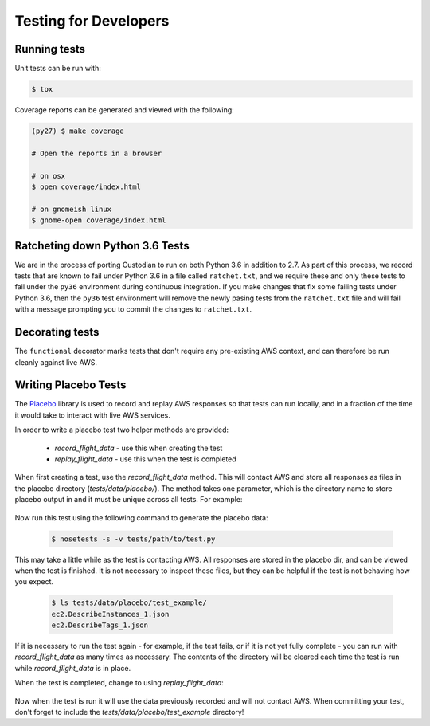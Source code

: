 .. _developer-tests:

Testing for Developers
======================

Running tests
~~~~~~~~~~~~~

Unit tests can be run with:

.. code-block:: bash

   $ tox

Coverage reports can be generated and viewed with the following:

.. code-block:: bash

   (py27) $ make coverage

   # Open the reports in a browser

   # on osx
   $ open coverage/index.html

   # on gnomeish linux
   $ gnome-open coverage/index.html


Ratcheting down Python 3.6 Tests
~~~~~~~~~~~~~~~~~~~~~~~~~~~~~~~~

We are in the process of porting Custodian to run on both Python 3.6 in
addition to 2.7. As part of this process, we record tests that are known to
fail under Python 3.6 in a file called ``ratchet.txt``, and we require these
and only these tests to fail under the ``py36`` environment during continuous
integration. If you make changes that fix some failing tests under Python 3.6,
then the ``py36`` test environment will remove the newly pasing tests from the
``ratchet.txt`` file and will fail with a message prompting you to commit the
changes to ``ratchet.txt``.


Decorating tests
~~~~~~~~~~~~~~~~

The ``functional`` decorator marks tests that don't require any pre-existing
AWS context, and can therefore be run cleanly against live AWS.

Writing Placebo Tests
~~~~~~~~~~~~~~~~~~~~~

The `Placebo <http://placebo.readthedocs.io/en/latest/>`_ library is used to
record and replay AWS responses so that tests can run locally, and in a fraction
of the time it would take to interact with live AWS services.

In order to write a placebo test two helper methods are provided:

  - `record_flight_data` - use this when creating the test
  - `replay_flight_data` - use this when the test is completed

When first creating a test, use the `record_flight_data` method.  This will
contact AWS and store all responses as files in the placebo directory
(`tests/data/placebo/`).  The method takes one parameter, which is the directory
name to store placebo output in and it must be unique across all tests.  For
example:

  .. code-block:: python
    :emphasize-lines: 2,3

    def test_example(self):
        session_factory = self.record_flight_data(
            'test_example')

        policy = {
            'name': 'list-ec2-instances',
            'resource': 'ec2'
        }
            
        policy = self.load_policy(
            policy,
            session_factory=session_factory)

        resources = policy.run()
        self.assertEqual(len(resources), 1)

Now run this test using the following command to generate the placebo data:

  .. code-block:: shell

    $ nosetests -s -v tests/path/to/test.py

This may take a little while as the test is contacting AWS.
All responses are stored in the placebo dir, and can be viewed when the test is
finished.  It is not necessary to inspect these files, but they can be helpful
if the test is not behaving how you expect.

  .. code-block:: shell

    $ ls tests/data/placebo/test_example/
    ec2.DescribeInstances_1.json
    ec2.DescribeTags_1.json

If it is necessary to run the test again - for example, if the test fails, or if
it is not yet fully complete - you can run with `record_flight_data` as many
times as necessary.  The contents of the directory will be cleared each time the
test is run while `record_flight_data` is in place.

When the test is completed, change to using `replay_flight_data`:

  .. code-block:: python
    :emphasize-lines: 2,3

    def test_example(self):
        session_factory = self.replay_flight_data(
            'test_example')

        ...

Now when the test is run it will use the data previously recorded and will not
contact AWS.  When committing your test, don't forget to include the 
`tests/data/placebo/test_example` directory!
